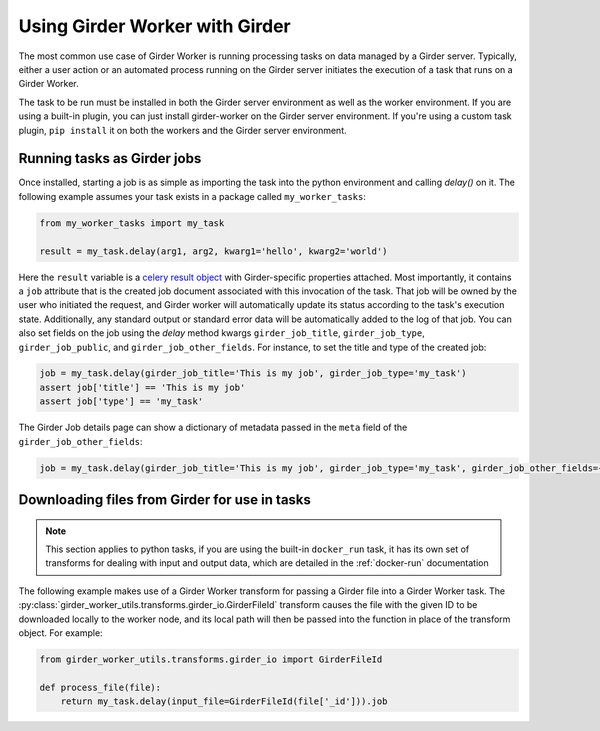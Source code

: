 Using Girder Worker with Girder
*******************************

The most common use case of Girder Worker is running processing tasks on
data managed by a Girder server. Typically, either a user action or an automated
process running on the Girder server initiates the execution of a task that
runs on a Girder Worker.

The task to be run must be installed in both the Girder server environment as well as the
worker environment. If you are using a built-in plugin, you can just install
girder-worker on the Girder server environment. If you're using a custom task
plugin, ``pip install`` it on both the workers and the Girder server environment.

Running tasks as Girder jobs
----------------------------

Once installed, starting a job is as simple as importing the task into the python environment
and calling `delay()` on it. The following example assumes your task exists in a package
called ``my_worker_tasks``:

.. code-block:: python

    from my_worker_tasks import my_task

    result = my_task.delay(arg1, arg2, kwarg1='hello', kwarg2='world')

Here the ``result`` variable is a `celery result object <http://docs.celeryproject.org/en/latest/reference/celery.result.html>`_
with Girder-specific properties attached. Most importantly, it contains a ``job`` attribute
that is the created job document associated with this invocation of the task. That job will
be owned by the user who initiated the request, and Girder worker will automatically update its
status according to the task's execution state. Additionally, any standard output or standard
error data will be automatically added to the log of that job. You can also set fields on the job
using the `delay` method kwargs ``girder_job_title``, ``girder_job_type``, ``girder_job_public``,
and ``girder_job_other_fields``. For instance, to set the title and type of the created job:

.. code-block:: python

    job = my_task.delay(girder_job_title='This is my job', girder_job_type='my_task')
    assert job['title'] == 'This is my job'
    assert job['type'] == 'my_task'

The Girder Job details page can show a dictionary of metadata passed in the ``meta`` field of the ``girder_job_other_fields``:

.. code-block:: python

    job = my_task.delay(girder_job_title='This is my job', girder_job_type='my_task', girder_job_other_fields={'meta': {'special_key': 'Special Value'}})

Downloading files from Girder for use in tasks
----------------------------------------------

.. note:: This section applies to python tasks, if you are using the built-in ``docker_run`` task,
          it has its own set of transforms for dealing with input and output data, which are
          detailed in the :ref:`docker-run` documentation

The following example makes use of a Girder Worker transform for passing a Girder file into
a Girder Worker task. The
:py:class:`girder_worker_utils.transforms.girder_io.GirderFileId` transform causes the file
with the given ID to be downloaded locally to the worker node, and its local path will then
be passed into the function in place of the transform object. For example:

.. code-block:: python

    from girder_worker_utils.transforms.girder_io import GirderFileId

    def process_file(file):
        return my_task.delay(input_file=GirderFileId(file['_id'])).job
